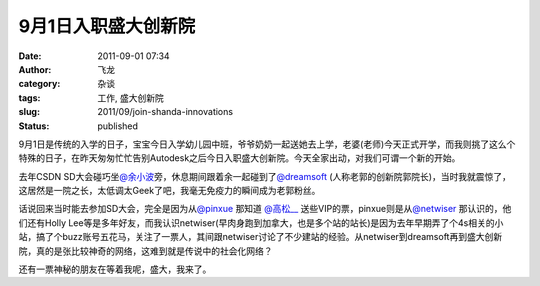 9月1日入职盛大创新院
####################
:date: 2011-09-01 07:34
:author: 飞龙
:category: 杂谈
:tags: 工作, 盛大创新院
:slug: 2011/09/join-shanda-innovations
:status: published

9月1日是传统的入学的日子，宝宝今日入学幼儿园中班，爷爷奶奶一起送她去上学，老婆(老师)今天正式开学，而我则挑了这么个特殊的日子，在昨天匆匆忙忙告别Autodesk之后今日入职盛大创新院。今天全家出动，对我们可谓一个新的开始。

去年CSDN
SD大会碰巧坐\ `@余小波 <http://weibo.com/n/%E4%BD%99%E5%B0%8F%E6%B3%A2>`__\ 旁，休息期间跟着余一起碰到了\ `@dreamsoft <http://weibo.com/n/dreamsoft>`__
(人称老郭的创新院郭院长)，当时我就震惊了，这居然是一院之长，太低调太Geek了吧，我毫无免疫力的瞬间成为老郭粉丝。

话说回来当时能去参加SD大会，完全是因为从\ `@pinxue <http://weibo.com/n/pinxue>`__
那知道 \ `@高松\_\_ <http://weibo.com/n/%E9%AB%98%E6%9D%BE__>`__
送些VIP的票，pinxue则是从\ `@netwiser <http://weibo.com/n/netwiser>`__
那认识的，他们还有Holly
Lee等是多年好友，而我认识netwiser(早肉身跑到加拿大，也是多个站的站长)是因为去年早期弄了个4s相关的小站，搞了个buzz账号五花马，关注了一票人，其间跟netwiser讨论了不少建站的经验。从netwiser到dreamsoft再到盛大创新院，真的是张比较神奇的网络，这难到就是传说中的社会化网络？

还有一票神秘的朋友在等着我呢，盛大，我来了。
